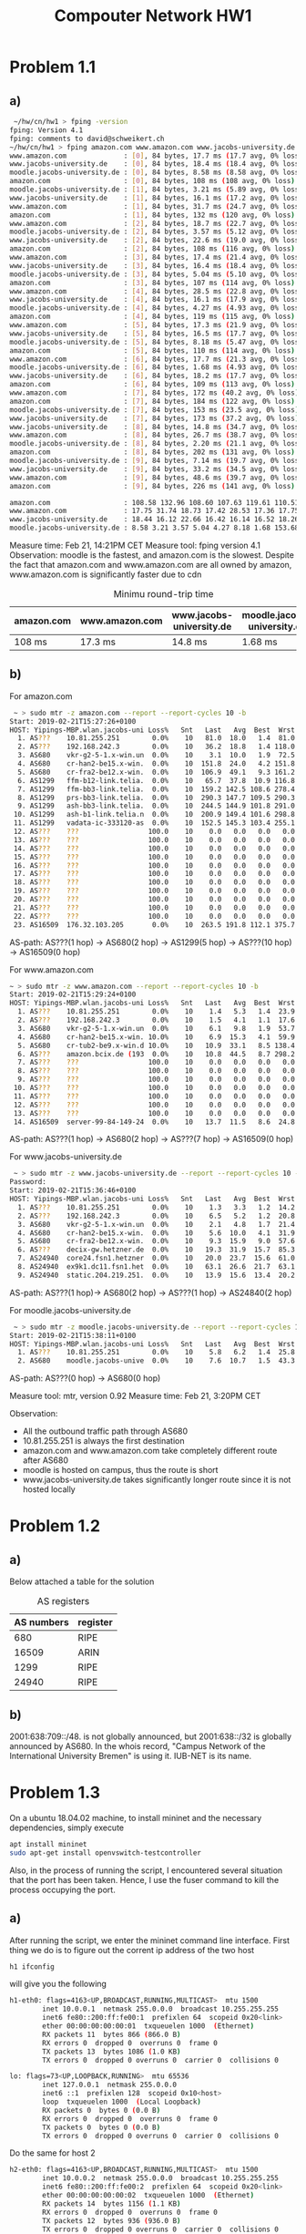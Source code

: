 #+TITLE: Compouter Network HW1
#+AUTHER: Yiping Deng
* Problem 1.1
** a)
#+BEGIN_SRC bash
 ~/hw/cn/hw1 > fping -version
fping: Version 4.1
fping: comments to david@schweikert.ch
~/hw/cn/hw1 > fping amazon.com www.amazon.com www.jacobs-university.de moodle.jacobs-university.de -C 10 -e
www.amazon.com              : [0], 84 bytes, 17.7 ms (17.7 avg, 0% loss)
www.jacobs-university.de    : [0], 84 bytes, 18.4 ms (18.4 avg, 0% loss)
moodle.jacobs-university.de : [0], 84 bytes, 8.58 ms (8.58 avg, 0% loss)
amazon.com                  : [0], 84 bytes, 108 ms (108 avg, 0% loss)
moodle.jacobs-university.de : [1], 84 bytes, 3.21 ms (5.89 avg, 0% loss)
www.jacobs-university.de    : [1], 84 bytes, 16.1 ms (17.2 avg, 0% loss)
www.amazon.com              : [1], 84 bytes, 31.7 ms (24.7 avg, 0% loss)
amazon.com                  : [1], 84 bytes, 132 ms (120 avg, 0% loss)
www.amazon.com              : [2], 84 bytes, 18.7 ms (22.7 avg, 0% loss)
moodle.jacobs-university.de : [2], 84 bytes, 3.57 ms (5.12 avg, 0% loss)
www.jacobs-university.de    : [2], 84 bytes, 22.6 ms (19.0 avg, 0% loss)
amazon.com                  : [2], 84 bytes, 108 ms (116 avg, 0% loss)
www.amazon.com              : [3], 84 bytes, 17.4 ms (21.4 avg, 0% loss)
www.jacobs-university.de    : [3], 84 bytes, 16.4 ms (18.4 avg, 0% loss)
moodle.jacobs-university.de : [3], 84 bytes, 5.04 ms (5.10 avg, 0% loss)
amazon.com                  : [3], 84 bytes, 107 ms (114 avg, 0% loss)
www.amazon.com              : [4], 84 bytes, 28.5 ms (22.8 avg, 0% loss)
www.jacobs-university.de    : [4], 84 bytes, 16.1 ms (17.9 avg, 0% loss)
moodle.jacobs-university.de : [4], 84 bytes, 4.27 ms (4.93 avg, 0% loss)
amazon.com                  : [4], 84 bytes, 119 ms (115 avg, 0% loss)
www.amazon.com              : [5], 84 bytes, 17.3 ms (21.9 avg, 0% loss)
www.jacobs-university.de    : [5], 84 bytes, 16.5 ms (17.7 avg, 0% loss)
moodle.jacobs-university.de : [5], 84 bytes, 8.18 ms (5.47 avg, 0% loss)
amazon.com                  : [5], 84 bytes, 110 ms (114 avg, 0% loss)
www.amazon.com              : [6], 84 bytes, 17.7 ms (21.3 avg, 0% loss)
moodle.jacobs-university.de : [6], 84 bytes, 1.68 ms (4.93 avg, 0% loss)
www.jacobs-university.de    : [6], 84 bytes, 18.2 ms (17.7 avg, 0% loss)
amazon.com                  : [6], 84 bytes, 109 ms (113 avg, 0% loss)
www.amazon.com              : [7], 84 bytes, 172 ms (40.2 avg, 0% loss)
amazon.com                  : [7], 84 bytes, 184 ms (122 avg, 0% loss)
moodle.jacobs-university.de : [7], 84 bytes, 153 ms (23.5 avg, 0% loss)
www.jacobs-university.de    : [7], 84 bytes, 173 ms (37.2 avg, 0% loss)
www.jacobs-university.de    : [8], 84 bytes, 14.8 ms (34.7 avg, 0% loss)
www.amazon.com              : [8], 84 bytes, 26.7 ms (38.7 avg, 0% loss)
moodle.jacobs-university.de : [8], 84 bytes, 2.20 ms (21.1 avg, 0% loss)
amazon.com                  : [8], 84 bytes, 202 ms (131 avg, 0% loss)
moodle.jacobs-university.de : [9], 84 bytes, 7.14 ms (19.7 avg, 0% loss)
www.jacobs-university.de    : [9], 84 bytes, 33.2 ms (34.5 avg, 0% loss)
www.amazon.com              : [9], 84 bytes, 48.6 ms (39.7 avg, 0% loss)
amazon.com                  : [9], 84 bytes, 226 ms (141 avg, 0% loss)

amazon.com                  : 108.58 132.96 108.60 107.63 119.61 110.51 109.99 184.01 202.94 226.23
www.amazon.com              : 17.75 31.74 18.73 17.42 28.53 17.36 17.75 172.75 26.70 48.60
www.jacobs-university.de    : 18.44 16.12 22.66 16.42 16.14 16.52 18.26 173.24 14.88 33.26
moodle.jacobs-university.de : 8.58 3.21 3.57 5.04 4.27 8.18 1.68 153.68 2.20 7.14
#+END_SRC

Measure time: Feb 21, 14:21PM CET
Measure tool: fping version 4.1
Observation: moodle is the fastest, and amazon.com is the slowest. Despite the fact that amazon.com and www.amazon.com
are all owned by amazon, www.amazon.com is significantly faster due to cdn
#+CAPTION: Minimu round-trip time
| amazon.com | www.amazon.com | www.jacobs-university.de | moodle.jacobs-university.de |
|------------+----------------+--------------------------+-----------------------------|
| 108 ms     | 17.3 ms        | 14.8 ms                  | 1.68 ms                    |
** b)
For amazon.com
#+BEGIN_SRC bash
 ~ > sudo mtr -z amazon.com --report --report-cycles 10 -b
Start: 2019-02-21T15:27:26+0100
HOST: Yipings-MBP.wlan.jacobs-uni Loss%   Snt   Last   Avg  Best  Wrst StDev
  1. AS???    10.81.255.251        0.0%    10   81.0  18.0   1.4  81.0  27.6
  2. AS???    192.168.242.3        0.0%    10   36.2  18.8   1.4 118.0  36.5
  3. AS680    vkr-g2-5-1.x-win.un  0.0%    10    3.1  10.0   1.9  72.5  22.0
  4. AS680    cr-han2-be15.x-win.  0.0%    10  151.8  24.0   4.2 151.8  45.4
  5. AS680    cr-fra2-be12.x-win.  0.0%    10  106.9  49.1   9.3 161.2  60.7
  6. AS1299   ffm-b12-link.telia.  0.0%    10   65.7  37.8  10.9 116.8  39.2
  7. AS1299   ffm-bb3-link.telia.  0.0%    10  159.2 142.5 108.6 278.4  57.3
  8. AS1299   prs-bb3-link.telia.  0.0%    10  290.3 147.7 109.5 290.3  63.8
  9. AS1299   ash-bb3-link.telia.  0.0%    10  244.5 144.9 101.8 291.0  70.6
 10. AS1299   ash-b1-link.telia.n  0.0%    10  200.9 149.4 101.6 298.8  71.8
 11. AS1299   vadata-ic-333120-as  0.0%    10  152.5 145.3 103.4 255.1  51.7
 12. AS???    ???                 100.0    10    0.0   0.0   0.0   0.0   0.0
 13. AS???    ???                 100.0    10    0.0   0.0   0.0   0.0   0.0
 14. AS???    ???                 100.0    10    0.0   0.0   0.0   0.0   0.0
 15. AS???    ???                 100.0    10    0.0   0.0   0.0   0.0   0.0
 16. AS???    ???                 100.0    10    0.0   0.0   0.0   0.0   0.0
 17. AS???    ???                 100.0    10    0.0   0.0   0.0   0.0   0.0
 18. AS???    ???                 100.0    10    0.0   0.0   0.0   0.0   0.0
 19. AS???    ???                 100.0    10    0.0   0.0   0.0   0.0   0.0
 20. AS???    ???                 100.0    10    0.0   0.0   0.0   0.0   0.0
 21. AS???    ???                 100.0    10    0.0   0.0   0.0   0.0   0.0
 22. AS???    ???                 100.0    10    0.0   0.0   0.0   0.0   0.0
 23. AS16509  176.32.103.205       0.0%    10  263.5 191.8 112.1 375.7  98.2

#+END_SRC
AS-path: AS???(1 hop) -> AS680(2 hop) -> AS1299(5 hop) -> AS???(10 hop) -> AS16509(0 hop)

For www.amazon.com
#+BEGIN_SRC bash
~ > sudo mtr -z www.amazon.com --report --report-cycles 10 -b
Start: 2019-02-21T15:29:24+0100
HOST: Yipings-MBP.wlan.jacobs-uni Loss%   Snt   Last   Avg  Best  Wrst StDev
  1. AS???    10.81.255.251        0.0%    10    1.4   5.3   1.4  23.9   7.4
  2. AS???    192.168.242.3        0.0%    10    1.5   4.1   1.1  17.6   4.9
  3. AS680    vkr-g2-5-1.x-win.un  0.0%    10    6.1   9.8   1.9  53.7  15.6
  4. AS680    cr-han2-be15.x-win. 10.0%    10    6.9  15.3   4.1  59.9  21.0
  5. AS680    cr-tub2-be9.x-win.d 10.0%    10   10.9  33.1   8.5 138.4  43.9
  6. AS???    amazon.bcix.de (193  0.0%    10   10.8  44.5   8.7 298.2  90.8
  7. AS???    ???                 100.0    10    0.0   0.0   0.0   0.0   0.0
  8. AS???    ???                 100.0    10    0.0   0.0   0.0   0.0   0.0
  9. AS???    ???                 100.0    10    0.0   0.0   0.0   0.0   0.0
 10. AS???    ???                 100.0    10    0.0   0.0   0.0   0.0   0.0
 11. AS???    ???                 100.0    10    0.0   0.0   0.0   0.0   0.0
 12. AS???    ???                 100.0    10    0.0   0.0   0.0   0.0   0.0
 13. AS???    ???                 100.0    10    0.0   0.0   0.0   0.0   0.0
 14. AS16509  server-99-84-149-24  0.0%    10   13.7  11.5   8.6  24.8   4.9
#+END_SRC
AS-path: AS???(1 hop) -> AS680(2 hop) -> AS???(7 hop) -> AS16509(0 hop)

For www.jacobs-university.de
#+BEGIN_SRC bash
 ~ > sudo mtr -z www.jacobs-university.de --report --report-cycles 10 -b
Password:
Start: 2019-02-21T15:36:46+0100
HOST: Yipings-MBP.wlan.jacobs-uni Loss%   Snt   Last   Avg  Best  Wrst StDev
  1. AS???    10.81.255.251        0.0%    10    1.3   3.3   1.2  14.2   3.9
  2. AS???    192.168.242.3        0.0%    10    6.5   5.2   1.2  20.8   5.9
  3. AS680    vkr-g2-5-1.x-win.un  0.0%    10    2.1   4.8   1.7  21.4   6.0
  4. AS680    cr-han2-be15.x-win.  0.0%    10    5.6  10.0   4.1  31.9   8.5
  5. AS680    cr-fra2-be12.x-win.  0.0%    10    9.3  15.9   9.0  57.6  14.8
  6. AS???    decix-gw.hetzner.de  0.0%    10   19.3  31.9  15.7  85.3  24.0
  7. AS24940  core24.fsn1.hetzner  0.0%    10   20.0  23.7  15.6  61.0  13.8
  8. AS24940  ex9k1.dc11.fsn1.het  0.0%    10   63.1  26.6  21.7  63.1  12.9
  9. AS24940  static.204.219.251.  0.0%    10   13.9  15.6  13.4  20.2   2.9
#+END_SRC
AS-path: AS???(1 hop)-> AS680(2 hop) -> AS???(1 hop) -> AS24840(2 hop)

For moodle.jacobs-university.de
#+BEGIN_SRC bash
 ~ > sudo mtr -z moodle.jacobs-university.de --report --report-cycles 10 -b
Start: 2019-02-21T15:38:11+0100
HOST: Yipings-MBP.wlan.jacobs-uni Loss%   Snt   Last   Avg  Best  Wrst StDev
  1. AS???    10.81.255.251        0.0%    10    5.8   6.2   1.4  25.8   7.2
  2. AS680    moodle.jacobs-unive  0.0%    10    7.6  10.7   1.5  43.3  12.5
#+END_SRC
AS-path: AS???(0 hop) -> AS680(0 hop)

Measure tool: mtr, version 0.92
Measure time: Feb 21, 3:20PM CET

Observation: 
- All the outbound traffic path through AS680
- 10.81.255.251 is always the first destination
- amazon.com and www.amazon.com take completely different route after AS680
- moodle is hosted on campus, thus the route is short
- www.jacobs-university.de takes significantly longer route since it is not hosted locally
* Problem 1.2
** a)
Below attached a table for the solution
#+CAPTION: AS registers
| AS numbers | register |
|------------+----------|
|        680 | RIPE     |
|      16509 | ARIN     |
|       1299 | RIPE     |
|      24940 | RIPE     |
** b)
2001:638:709::/48. is not globally announced, but 2001:638::/32 is globally announced by AS680.
In the whois record, "Campus Network of the International University Bremen" is using it. IUB-NET
is its name.
* Problem 1.3
On a ubuntu 18.04.02 machine, to install mininet and the necessary dependencies,
simply execute
#+BEGIN_SRC bash
apt install mininet
sudo apt-get install openvswitch-testcontroller
#+END_SRC 
Also, in the process of running the script, I encountered several situation that the port has been taken.
Hence, I use the fuser command to kill the process occupying the port.
** a)
After running the script, we enter the mininet command line interface. First thing we do is to figure out
the corrent ip address of the two host
#+BEGIN_SRC bash
h1 ifconfig
#+END_SRC
will give you the following
#+BEGIN_SRC bash
h1-eth0: flags=4163<UP,BROADCAST,RUNNING,MULTICAST>  mtu 1500
        inet 10.0.0.1  netmask 255.0.0.0  broadcast 10.255.255.255
        inet6 fe80::200:ff:fe00:1  prefixlen 64  scopeid 0x20<link>
        ether 00:00:00:00:00:01  txqueuelen 1000  (Ethernet)
        RX packets 11  bytes 866 (866.0 B)
        RX errors 0  dropped 0  overruns 0  frame 0
        TX packets 13  bytes 1086 (1.0 KB)
        TX errors 0  dropped 0 overruns 0  carrier 0  collisions 0

lo: flags=73<UP,LOOPBACK,RUNNING>  mtu 65536
        inet 127.0.0.1  netmask 255.0.0.0
        inet6 ::1  prefixlen 128  scopeid 0x10<host>
        loop  txqueuelen 1000  (Local Loopback)
        RX packets 0  bytes 0 (0.0 B)
        RX errors 0  dropped 0  overruns 0  frame 0
        TX packets 0  bytes 0 (0.0 B)
        TX errors 0  dropped 0 overruns 0  carrier 0  collisions 0
#+END_SRC
Do the same for host 2
#+BEGIN_SRC bash
h2-eth0: flags=4163<UP,BROADCAST,RUNNING,MULTICAST>  mtu 1500
        inet 10.0.0.2  netmask 255.0.0.0  broadcast 10.255.255.255
        inet6 fe80::200:ff:fe00:2  prefixlen 64  scopeid 0x20<link>
        ether 00:00:00:00:00:02  txqueuelen 1000  (Ethernet)
        RX packets 14  bytes 1156 (1.1 KB)
        RX errors 0  dropped 0  overruns 0  frame 0
        TX packets 12  bytes 936 (936.0 B)
        TX errors 0  dropped 0 overruns 0  carrier 0  collisions 0

lo: flags=73<UP,LOOPBACK,RUNNING>  mtu 65536
        inet 127.0.0.1  netmask 255.0.0.0
        inet6 ::1  prefixlen 128  scopeid 0x10<host>
        loop  txqueuelen 1000  (Local Loopback)
        RX packets 0  bytes 0 (0.0 B)
        RX errors 0  dropped 0  overruns 0  frame 0
        TX packets 0  bytes 0 (0.0 B)
        TX errors 0  dropped 0 overruns 0  carrier 0  collisions 0
#+END_SRC
We also test the connectivity of the two host using ping, and it seems correct.

Now we start to execute the command
#+BEGIN_SRC 
h2 iperf -s &
#+END_SRC
this will start the server to test the transfer rate.
Then we use a client.
#+BEGIN_SRC bash
h1 iperf -c h2 -i 10 -t 60
#+END_SRC
The following is the test result.
#+BEGIN_SRC bash
------------------------------------------------------------
Client connecting to 10.0.0.2, TCP port 5001
TCP window size: 85.3 KByte (default)
------------------------------------------------------------
[  3] local 10.0.0.1 port 41780 connected with 10.0.0.2 port 5001
[ ID] Interval       Transfer     Bandwidth
[  3]  0.0-10.0 sec  11.9 MBytes  9.96 Mbits/sec
[  3] 10.0-20.0 sec  11.4 MBytes  9.54 Mbits/sec
[  3] 20.0-30.0 sec  11.4 MBytes  9.54 Mbits/sec
[  3] 30.0-40.0 sec  11.4 MBytes  9.54 Mbits/sec
[  3] 40.0-50.0 sec  11.5 MBytes  9.65 Mbits/sec
[  3] 50.0-60.0 sec  11.4 MBytes  9.54 Mbits/sec
[  3]  0.0-60.1 sec  68.9 MBytes  9.61 Mbits/sec
#+END_SRC
Apparently, the data are transfered at a rate of 10Mbits/s. However, when we
execute the command to check the transfer rate at interface level, we have
#+BEGIN_SRC bash
mininet> h1 ethtool h1-eth0
Settings for h1-eth0:
	Supported ports: [ ]
	Supported link modes:   Not reported
	Supported pause frame use: No
	Supports auto-negotiation: No
	Supported FEC modes: Not reported
	Advertised link modes:  Not reported
	Advertised pause frame use: No
	Advertised auto-negotiation: No
	Advertised FEC modes: Not reported
	Speed: 10000Mb/s
	Duplex: Full
	Port: Twisted Pair
	PHYAD: 0
	Transceiver: internal
	Auto-negotiation: off
	MDI-X: Unknown
	Link detected: yes
#+END_SRC
The interface clearly runs on 10000Mbits/s.
Doing a little digging, we found out that it is set in the point to point
topology of the python file.
#+BEGIN_SRC python
  class PointToPoint(Topo):
      def __init__(self, **opts):
          Topo.__init__(self, **opts)
          h1 = self.addHost('h1')
          h2 = self.addHost('h2')
          self.addLink(h1, h2, bw=10) # note the bw here
                                      # it only allows 10mbits/s transfer rate
#+END_SRC
** b)
Before running the measurement of transfer rate, we execute a ping
#+BEGIN_SRC bash
h2 ping h1
#+END_SRC
and here are the results
#+BEGIN_SRC bash
------------------------------------------------------------
Server listening on TCP port 5001
TCP window size: 85.3 KByte (default)
------------------------------------------------------------
[  4] local 10.0.0.2 port 5001 connected with 10.0.0.1 port 41780
[ ID] Interval       Transfer     Bandwidth
[  4]  0.0-60.4 sec  68.9 MBytes  9.56 Mbits/sec
[  4] local 10.0.0.2 port 5001 connected with 10.0.0.1 port 41782
[  4]  0.0-15.0 sec  17.1 MBytes  9.57 Mbits/sec
PING 10.0.0.1 (10.0.0.1) 56(84) bytes of data.
64 bytes from 10.0.0.1: icmp_seq=1 ttl=64 time=0.032 ms
64 bytes from 10.0.0.1: icmp_seq=2 ttl=64 time=0.046 ms
64 bytes from 10.0.0.1: icmp_seq=3 ttl=64 time=0.046 ms
64 bytes from 10.0.0.1: icmp_seq=4 ttl=64 time=0.044 ms
64 bytes from 10.0.0.1: icmp_seq=5 ttl=64 time=0.045 ms
64 bytes from 10.0.0.1: icmp_seq=6 ttl=64 time=0.058 ms
64 bytes from 10.0.0.1: icmp_seq=7 ttl=64 time=0.047 ms
64 bytes from 10.0.0.1: icmp_seq=8 ttl=64 time=0.048 ms
64 bytes from 10.0.0.1: icmp_seq=9 ttl=64 time=0.045 ms
64 bytes from 10.0.0.1: icmp_seq=10 ttl=64 time=0.047 ms
64 bytes from 10.0.0.1: icmp_seq=11 ttl=64 time=0.045 ms
64 bytes from 10.0.0.1: icmp_seq=12 ttl=64 time=0.044 ms
64 bytes from 10.0.0.1: icmp_seq=13 ttl=64 time=0.044 ms
64 bytes from 10.0.0.1: icmp_seq=14 ttl=64 time=0.047 ms
#+END_SRC
Current delay is 0.047ms, it is due to transmission.(there is no visible propagation delay
on mininet).
we run the following code to have the measure of transfer rate on the background,
and we started to run ping
#+BEGIN_SRC bash
h1 iperf -c h2 -i 10 -t 120 &
h2 ping h1
#+END_SRC
and the results
#+BEGIN_SRC bash
[  4] local 10.0.0.2 port 5001 connected with 10.0.0.1 port 41786
PING 10.0.0.1 (10.0.0.1) 56(84) bytes of data.
64 bytes from 10.0.0.1: icmp_seq=1 ttl=64 time=17.0 ms
64 bytes from 10.0.0.1: icmp_seq=2 ttl=64 time=14.7 ms
64 bytes from 10.0.0.1: icmp_seq=3 ttl=64 time=12.6 ms
64 bytes from 10.0.0.1: icmp_seq=4 ttl=64 time=17.7 ms
64 bytes from 10.0.0.1: icmp_seq=5 ttl=64 time=16.3 ms
64 bytes from 10.0.0.1: icmp_seq=6 ttl=64 time=13.8 ms
64 bytes from 10.0.0.1: icmp_seq=7 ttl=64 time=18.1 ms
64 bytes from 10.0.0.1: icmp_seq=8 ttl=64 time=15.8 ms
64 bytes from 10.0.0.1: icmp_seq=9 ttl=64 time=13.8 ms
64 bytes from 10.0.0.1: icmp_seq=10 ttl=64 time=18.1 ms
64 bytes from 10.0.0.1: icmp_seq=11 ttl=64 time=15.7 ms
64 bytes from 10.0.0.1: icmp_seq=12 ttl=64 time=13.9 ms
#+END_SRC
Almost certain, we see a delay here.
It is not transmission delay(previous ping is mostly due to transmission, and there is no
change in the data rate)(notice: transmission delay = packet size / transfer rate), and
it is not propagation delay(we are on a single machine). Hence, the queuing delay is the main reason.

By running our measurement of transfer rate on the background, we took most of the bandwidth,
and the queue started to build up in order to diliver all the packets. Hence, it causes
the delay.

* Problem 1.4
** a)
No, there is no impact on the round-trip time on h3 and h4
Before iperf:
#+BEGIN_SRC bash
PING 10.0.0.4 (10.0.0.4) 56(84) bytes of data.
64 bytes from 10.0.0.4: icmp_seq=1 ttl=64 time=0.230 ms
64 bytes from 10.0.0.4: icmp_seq=2 ttl=64 time=0.040 ms
64 bytes from 10.0.0.4: icmp_seq=3 ttl=64 time=0.043 ms
64 bytes from 10.0.0.4: icmp_seq=4 ttl=64 time=0.049 ms
64 bytes from 10.0.0.4: icmp_seq=5 ttl=64 time=0.045 ms
64 bytes from 10.0.0.4: icmp_seq=6 ttl=64 time=0.041 ms
64 bytes from 10.0.0.4: icmp_seq=7 ttl=64 time=0.040 ms
#+END_SRC
After iperf:
#+BEGIN_SRC bash
PING 10.0.0.4 (10.0.0.4) 56(84) bytes of data.
64 bytes from 10.0.0.4: icmp_seq=1 ttl=64 time=0.241 ms
64 bytes from 10.0.0.4: icmp_seq=2 ttl=64 time=0.052 ms
64 bytes from 10.0.0.4: icmp_seq=3 ttl=64 time=0.049 ms
64 bytes from 10.0.0.4: icmp_seq=4 ttl=64 time=0.043 ms
64 bytes from 10.0.0.4: icmp_seq=5 ttl=64 time=0.044 ms
64 bytes from 10.0.0.4: icmp_seq=6 ttl=64 time=0.040 ms
64 bytes from 10.0.0.4: icmp_seq=7 ttl=64 time=0.068 ms
64 bytes from 10.0.0.4: icmp_seq=8 ttl=64 time=0.036 ms
64 bytes from 10.0.0.4: icmp_seq=9 ttl=64 time=0.037 ms
64 bytes from 10.0.0.4: icmp_seq=10 ttl=64 time=0.039 ms
64 bytes from 10.0.0.4: icmp_seq=11 ttl=64 time=0.052 ms
#+END_SRC

** b)
We start another server on h4, and we run the measurement from h1 to h2 and from h3 to h4
result of h1 to h2:
#+BEGIN_SRC bash
[  3] local 10.0.0.1 port 41812 connected with 10.0.0.2 port 5001
[ ID] Interval       Transfer     Bandwidth
[  3]  0.0- 5.0 sec  6.00 MBytes  10.1 Mbits/sec
[  3]  5.0-10.0 sec  5.62 MBytes  9.44 Mbits/sec
[  3] 10.0-15.0 sec  5.75 MBytes  9.65 Mbits/sec
[  3] 15.0-20.0 sec  5.75 MBytes  9.65 Mbits/sec
#+END_SRC
result of h3 to h4:
#+BEGIN_SRC bash
[  3] local 10.0.0.3 port 59466 connected with 10.0.0.4 port 5001
[ ID] Interval       Transfer     Bandwidth
[  3]  0.0- 5.0 sec  6.00 MBytes  10.1 Mbits/sec
[  3]  5.0-10.0 sec  5.62 MBytes  9.44 Mbits/sec
[  3] 10.0-15.0 sec  5.75 MBytes  9.65 Mbits/sec
[  3] 15.0-20.0 sec  5.75 MBytes  9.65 Mbits/sec
[  3] 20.0-25.0 sec  5.62 MBytes  9.44 Mbits/sec
[  3] 25.0-30.0 sec  5.62 MBytes  9.44 Mbits/sec
#+END_SRC
Clearly, there is no impact on each other
* Problem 1.5
** a)
*** from h1 to h4, from h3 to h2
data from h1 to h4
#+BEGIN_SRC bash
[ ID] Interval       Transfer     Bandwidth
[  3]  0.0- 5.0 sec  6.00 MBytes  10.1 Mbits/sec
[  3]  5.0-10.0 sec  5.62 MBytes  9.44 Mbits/sec
[  3] 10.0-15.0 sec  7.12 MBytes  12.0 Mbits/sec
[  3] 15.0-20.0 sec  6.25 MBytes  10.5 Mbits/sec
[  3] 20.0-25.0 sec  6.00 MBytes  10.1 Mbits/sec
[  3] 25.0-30.0 sec  7.88 MBytes  13.2 Mbits/sec
[  3] 30.0-35.0 sec  4.75 MBytes  7.97 Mbits/sec
[  3] 35.0-40.0 sec  8.75 MBytes  14.7 Mbits/sec
[  3] 40.0-45.0 sec  3.24 MBytes  5.44 Mbits/sec
[  3] 45.0-50.0 sec  7.08 MBytes  11.9 Mbits/sec
[  3] 50.0-55.0 sec  6.90 MBytes  11.6 Mbits/sec
[  3] 55.0-60.0 sec  6.90 MBytes  11.6 Mbits/sec
[  3]  0.0-60.5 sec  76.5 MBytes  10.6 Mbits/sec
#+END_SRC
data from h3 to h2
#+BEGIN_SRC bash
------------------------------------------------------------
[  3] local 10.0.0.3 port 36712 connected with 10.0.0.2 port 5001
[ ID] Interval       Transfer     Bandwidth
[  3]  0.0- 5.0 sec  6.38 MBytes  10.7 Mbits/sec
[  3]  5.0-10.0 sec  6.38 MBytes  10.7 Mbits/sec
[  3] 10.0-15.0 sec  6.12 MBytes  10.3 Mbits/sec
[  3] 15.0-20.0 sec  6.75 MBytes  11.3 Mbits/sec
[  3] 20.0-25.0 sec  7.38 MBytes  12.4 Mbits/sec
[  3] 25.0-30.0 sec  4.62 MBytes  7.76 Mbits/sec
[  3] 30.0-35.0 sec  8.00 MBytes  13.4 Mbits/sec
[  3] 35.0-40.0 sec  6.38 MBytes  10.7 Mbits/sec
[  3] 40.0-45.0 sec  7.02 MBytes  11.8 Mbits/sec
[  3] 45.0-50.0 sec  6.96 MBytes  11.7 Mbits/sec
[  3] 50.0-55.0 sec  6.77 MBytes  11.4 Mbits/sec
[  3] 55.0-60.0 sec  6.96 MBytes  11.7 Mbits/sec
[  3]  0.0-62.1 sec  79.7 MBytes  10.8 Mbits/sec
#+END_SRC

the measure rate are all 10mbits/s
*** from h1 to h3, from h2 to h4
data from h1 to h3
#+BEGIN_SRC bash
[  3] local 10.0.0.1 port 35804 connected with 10.0.0.3 port 5001
[ ID] Interval       Transfer     Bandwidth
[  3]  0.0- 5.0 sec  5.88 MBytes  9.86 Mbits/sec
[  3]  5.0-10.0 sec  5.62 MBytes  9.44 Mbits/sec
[  3] 10.0-15.0 sec  5.75 MBytes  9.65 Mbits/sec
[  3] 15.0-20.0 sec  5.75 MBytes  9.65 Mbits/sec
[  3] 20.0-25.0 sec  8.38 MBytes  14.1 Mbits/sec
[  3] 25.0-30.0 sec  9.62 MBytes  16.1 Mbits/sec
[  3] 30.0-35.0 sec  8.95 MBytes  15.0 Mbits/sec
[  3] 35.0-40.0 sec  5.90 MBytes  9.90 Mbits/sec
[  3] 40.0-45.0 sec  2.80 MBytes  4.69 Mbits/sec
[  3] 45.0-50.0 sec  3.60 MBytes  6.05 Mbits/sec
[  3] 50.0-55.0 sec  3.60 MBytes  6.05 Mbits/sec
[  3] 55.0-60.0 sec  2.42 MBytes  4.07 Mbits/sec
[  3] 60.0-65.0 sec  5.10 MBytes  8.55 Mbits/sec
[  3] 65.0-70.0 sec  3.48 MBytes  5.84 Mbits/sec
[  3] 70.0-75.0 sec  3.42 MBytes  5.73 Mbits/sec
[  3] 75.0-80.0 sec  1.74 MBytes  2.92 Mbits/sec
[  3]  0.0-80.1 sec  82.0 MBytes  8.59 Mbits/sec
#+END_SRC
data from h2 to h4
#+BEGIN_SRC bash
[  3] local 10.0.0.2 port 46354 connected with 10.0.0.4 port 5001
[ ID] Interval       Transfer     Bandwidth
[  3]  0.0- 5.0 sec  1.50 MBytes  2.52 Mbits/sec
[  3]  5.0-10.0 sec  2.25 MBytes  3.77 Mbits/sec
[  3] 10.0-15.0 sec  2.44 MBytes  4.09 Mbits/sec
[  3] 15.0-20.0 sec  3.79 MBytes  6.36 Mbits/sec
[  3] 20.0-25.0 sec  2.24 MBytes  3.75 Mbits/sec
[  3] 25.0-30.0 sec  2.17 MBytes  3.65 Mbits/sec
[  3] 30.0-35.0 sec  2.98 MBytes  5.00 Mbits/sec
[  3] 35.0-40.0 sec  2.11 MBytes  3.54 Mbits/sec
[  3] 40.0-45.0 sec  3.11 MBytes  5.21 Mbits/sec
[  3] 45.0-50.0 sec  2.36 MBytes  3.96 Mbits/sec
[  3] 50.0-55.0 sec  2.24 MBytes  3.75 Mbits/sec
[  3] 55.0-60.0 sec  2.49 MBytes  4.18 Mbits/sec
[  3]  0.0-62.0 sec  29.7 MBytes  4.02 Mbits/sec
#+END_SRC
the measure rate for h1 to h3 is 8.59mbits/s, and h2 to h4 is 4.02mbits/s.
*** explaination
As stated in the iperf document, the measurements are unidirectional. In the first experiment,
h1 to h4 comsumes uplink from s1 to s2, and from h3 to h2 comsumes downlink from s1 to s2

In the second experiment, the two measurements all comsume the uplink from s1 to s2
** b)
data from h1 to h4
#+BEGIN_SRC bash
[  3] local 10.0.0.1 port 49412 connected with 10.0.0.4 port 5001
[ ID] Interval       Transfer     Bandwidth
[  3]  0.0- 5.0 sec  6.00 MBytes  10.1 Mbits/sec
[  3]  5.0-10.0 sec  5.75 MBytes  9.65 Mbits/sec
[  3] 10.0-15.0 sec  5.75 MBytes  9.65 Mbits/sec
[  3] 15.0-20.0 sec  5.75 MBytes  9.65 Mbits/sec
[  3] 20.0-25.0 sec  5.62 MBytes  9.44 Mbits/sec
[  3] 25.0-30.0 sec  5.62 MBytes  9.44 Mbits/sec
[  3] 30.0-35.0 sec  5.75 MBytes  9.65 Mbits/sec
[  3] 35.0-40.0 sec  5.75 MBytes  9.65 Mbits/sec
[  3] 40.0-45.0 sec  5.62 MBytes  9.44 Mbits/sec
[  3] 45.0-50.0 sec  5.75 MBytes  9.65 Mbits/sec
[  3] 50.0-55.0 sec  5.75 MBytes  9.65 Mbits/sec
[  3] 55.0-60.0 sec  5.62 MBytes  9.44 Mbits/sec
[  3] 60.0-65.0 sec  5.62 MBytes  9.44 Mbits/sec
[  3] 65.0-70.0 sec  5.75 MBytes  9.65 Mbits/sec
[  3] 70.0-75.0 sec  5.75 MBytes  9.65 Mbits/sec
[  3] 75.0-80.0 sec  5.62 MBytes  9.44 Mbits/sec
[  3]  0.0-80.1 sec  91.5 MBytes  9.59 Mbits/sec
#+END_SRC
data from h3 to h6
#+BEGIN_SRC bash
[  3] local 10.0.0.3 port 36582 connected with 10.0.0.6 port 5001
[ ID] Interval       Transfer     Bandwidth
[  3]  0.0- 5.0 sec  5.00 MBytes  8.39 Mbits/sec
[  3]  5.0-10.0 sec  4.38 MBytes  7.34 Mbits/sec
[  3] 10.0-15.0 sec  3.12 MBytes  5.24 Mbits/sec
[  3] 15.0-20.0 sec  1.88 MBytes  3.15 Mbits/sec
[  3] 20.0-25.0 sec  4.50 MBytes  7.55 Mbits/sec
[  3] 25.0-30.0 sec  3.25 MBytes  5.45 Mbits/sec
[  3] 30.0-35.0 sec  3.75 MBytes  6.29 Mbits/sec
[  3] 35.0-40.0 sec  3.75 MBytes  6.29 Mbits/sec
[  3] 40.0-45.0 sec  4.12 MBytes  6.92 Mbits/sec
[  3] 45.0-50.0 sec  3.00 MBytes  5.03 Mbits/sec
[  3] 50.0-55.0 sec  4.62 MBytes  7.76 Mbits/sec
[  3] 55.0-60.0 sec  3.88 MBytes  6.50 Mbits/sec
[  3]  0.0-60.2 sec  45.2 MBytes  6.31 Mbits/sec
#+END_SRC

the measurement from h1 to h4 reaches its expected 10mbps, since the link from h1 to
h4 doesn't collide with h3 to h6.

However, for link from h3 to h6, the maximum bandwidth is limited by the link from
h3 to s2. Due to loss from s2 to s3, the bandwidth is reduced again(due to resending
of packets). Hence, on average, it has 6.31 mbits/s
